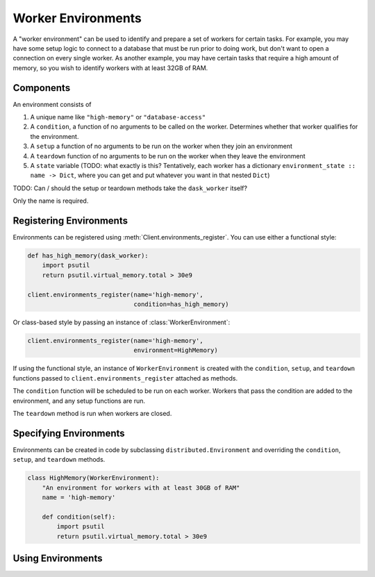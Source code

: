 Worker Environments
===================

A "worker environment" can be used to identify and prepare a set of workers for
certain tasks. For example, you may have some setup logic to connect to a
database that must be run prior to doing work, but don't want to open a
connection on every single worker. As another example, you may have certain
tasks that require a high amount of memory, so you wish to identify workers with
at least 32GB of RAM.

Components
----------

An environment consists of

1. A unique name like ``"high-memory"`` or ``"database-access"``
2. A ``condition``, a function of no arguments to be called on the worker.
   Determines whether that worker qualifies for the environment.
3. A ``setup`` a function of no arguments to be run on the worker when they
   join an environment
4. A ``teardown`` function of no arguments to be run on the worker when they
   leave the environment
5. A ``state`` variable (TODO: what exactly is this? Tentatively, each worker
   has a dictionary ``environment_state :: name -> Dict``, where you can get and
   put whatever you want in that nested ``Dict``)

TODO: Can / should the setup or teardown methods take the ``dask_worker`` itself?

Only the name is required.

Registering Environments
------------------------

Environments can be registered using :meth:`Client.environments_register`.
You can use either a functional style:

.. code-block:: python

   def has_high_memory(dask_worker):
       import psutil
       return psutil.virtual_memory.total > 30e9

   client.environments_register(name='high-memory',
                                condition=has_high_memory)


Or class-based style by passing an instance of :class:`WorkerEnvironment`:

.. code-block:: python

   client.environments_register(name='high-memory',
                                environment=HighMemory)


If using the functional style, an instance of ``WorkerEnvironment`` is created
with the ``condition``, ``setup``, and ``teardown`` functions passed to
``client.environments_register`` attached as methods.

The ``condition`` function will be scheduled to be run on each worker. Workers
that pass the condition are added to the environment, and any setup functions
are run.

The ``teardown`` method is run when workers are closed.

Specifying Environments
-----------------------

Environments can be created in code by subclassing ``distributed.Environment``
and overriding the ``condition``, ``setup``, and ``teardown`` methods.

.. code-block:: python

   class HighMemory(WorkerEnvironment):
       "An environment for workers with at least 30GB of RAM"
       name = 'high-memory'

       def condition(self):
           import psutil
           return psutil.virtual_memory.total > 30e9


Using Environments
------------------

